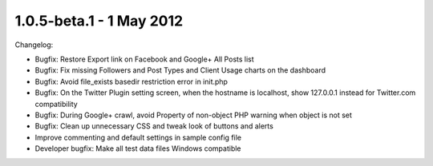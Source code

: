 1.0.5-beta.1 - 1 May 2012
=========================

Changelog:


*   Bugfix: Restore Export link on Facebook and Google+ All Posts list
*   Bugfix: Fix missing Followers and Post Types and Client Usage charts on the dashboard
*   Bugfix: Avoid file_exists basedir restriction error in init.php
*   Bugfix: On the Twitter Plugin setting screen, when the hostname is localhost, show 127.0.0.1 instead for 
    Twitter.com compatibility
*   Bugfix: During Google+ crawl, avoid Property of non-object PHP warning when object is not set
*   Bugfix: Clean up unnecessary CSS and tweak look of buttons and alerts
*   Improve commenting and default settings in sample config file
*   Developer bugfix: Make all test data files Windows compatible


